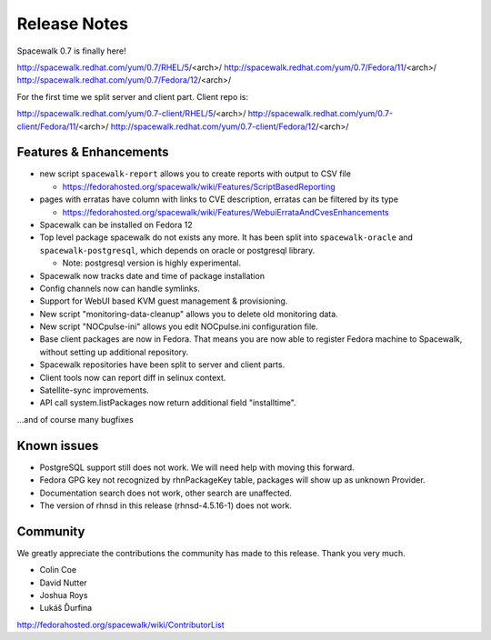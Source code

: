 Release Notes
=============

Spacewalk 0.7 is finally here!

http://spacewalk.redhat.com/yum/0.7/RHEL/5/<arch>/
http://spacewalk.redhat.com/yum/0.7/Fedora/11/<arch>/
http://spacewalk.redhat.com/yum/0.7/Fedora/12/<arch>/

For the first time we split server and client part. Client repo is:

http://spacewalk.redhat.com/yum/0.7-client/RHEL/5/<arch>/
http://spacewalk.redhat.com/yum/0.7-client/Fedora/11/<arch>/
http://spacewalk.redhat.com/yum/0.7-client/Fedora/12/<arch>/

Features & Enhancements
-----------------------

* new script ``spacewalk-report`` allows you to create reports with output to CSV file

  * https://fedorahosted.org/spacewalk/wiki/Features/ScriptBasedReporting

* pages with erratas have column with links to CVE description, erratas can be filtered by its type

  * https://fedorahosted.org/spacewalk/wiki/Features/WebuiErrataAndCvesEnhancements

* Spacewalk can be installed on Fedora 12
* Top level package spacewalk do not exists any more. It has been split into ``spacewalk-oracle`` and ``spacewalk-postgresql``, which depends on oracle or postgresql library.

  * Note: postgresql version is highly experimental.

* Spacewalk now tracks date and time of package installation
* Config channels now can handle symlinks.
* Support for WebUI based KVM guest management & provisioning.
* New script "monitoring-data-cleanup" allows you to delete old monitoring data.
* New script "NOCpulse-ini" allows you edit NOCpulse.ini configuration file.
* Base client packages are now in Fedora. That means you are now able to register Fedora machine to Spacewalk, without setting up additional repository.
* Spacewalk repositories have been split to server and client parts.
* Client tools now can report diff in selinux context.
* Satellite-sync improvements.
* API call system.listPackages now return additional field "installtime".

...and of course many bugfixes

Known issues
------------

* PostgreSQL support still does not work. We will need help with moving this forward.
* Fedora GPG key not recognized by rhnPackageKey table, packages will show up as unknown Provider.
* Documentation search does not work, other search are unaffected.
* The version of rhnsd in this release (rhnsd-4.5.16-1) does not work.

Community
---------

We greatly appreciate the contributions the community has made to this release. Thank you very much.

* Colin Coe
* David Nutter
* Joshua Roys
* Lukáš Ďurfina

http://fedorahosted.org/spacewalk/wiki/ContributorList

